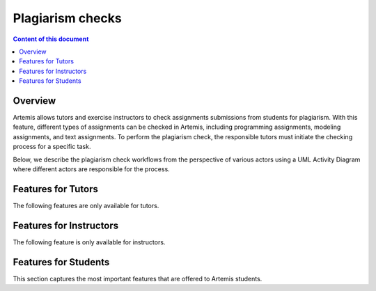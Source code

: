 .. _plagiarism-check:

Plagiarism checks
=============

.. contents:: Content of this document
    :local:
    :depth: 2

Overview
--------

Artemis allows tutors and exercise instructors to check assignments submissions from students for plagiarism.
With this feature, different types of assignments can be checked in Artemis, including programming assignments, modeling assignments, and text assignments.
To perform the plagiarism check, the responsible tutors must initiate the checking process for a specific task.

Below, we describe the plagiarism check workflows from the perspective of various actors using a UML Activity Diagram where different actors are responsible for the process.

Features for Tutors
-----------------------
The following features are only available for tutors.

.. |lecture-posts| image:: plagiarism-check/tutor/tutor-workflow.png
    :width: 1000

Features for Instructors
------------------------
The following feature is only available for instructors.

Features for Students
------------------
This section captures the most important features that are offered to Artemis students.







.. |exercise-posts| image:: communication/exercise-posts.png
    :width: 1000
.. |course-posts| image:: communication/course-posts.png
    :width: 1000
